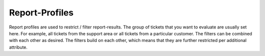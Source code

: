 Report-Profiles
***************

Report profiles are used to restrict / filter report-results. The group of tickets that you want to evaluate are usually set here. For example, all tickets from the support area or all tickets from a particular customer.
The filters can be combined with each other as desired. The filters build on each other, which means that they are further restricted per additional attribute.
